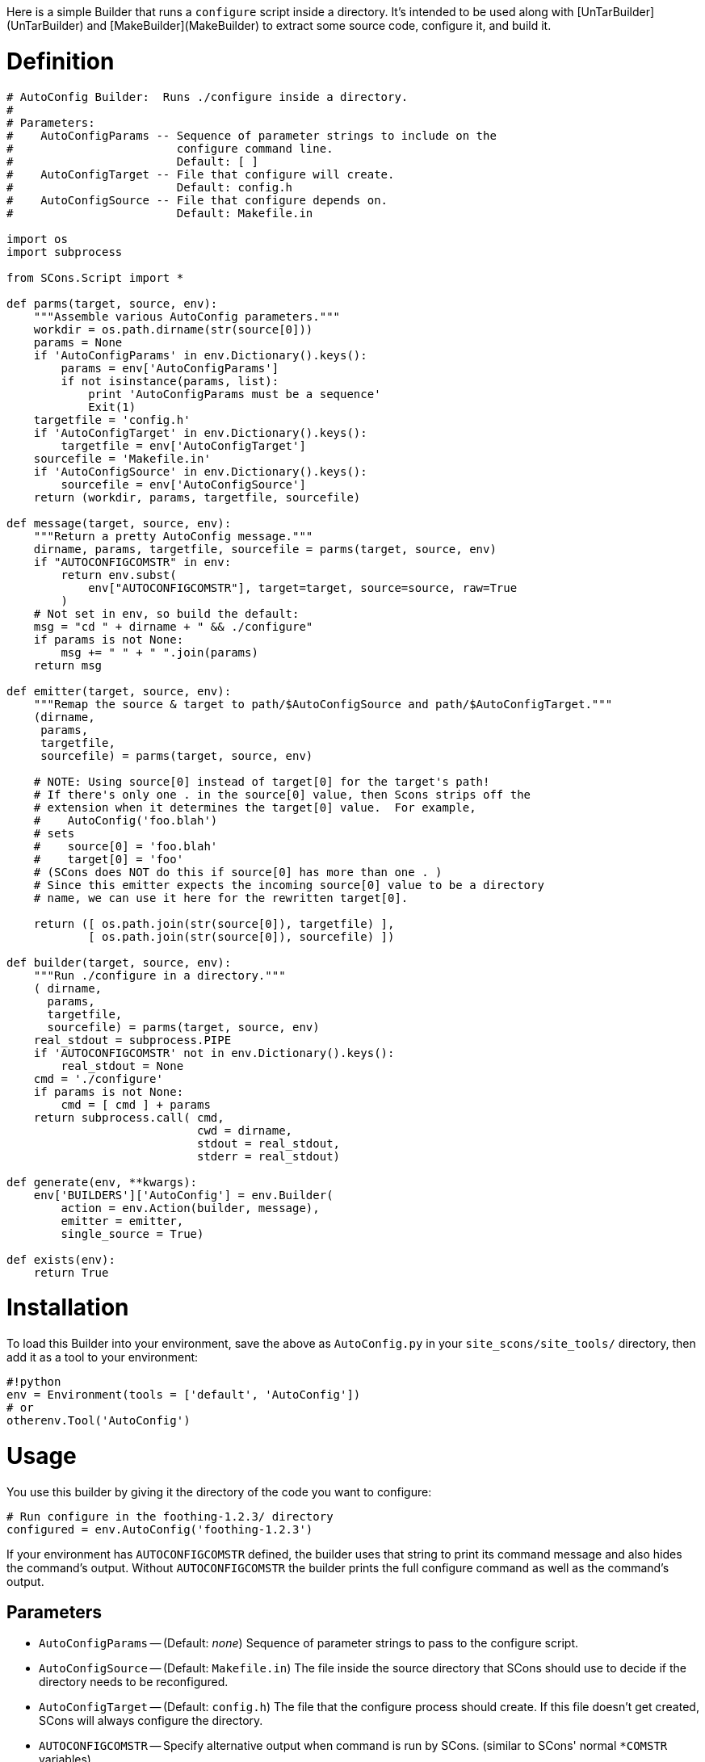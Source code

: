 :toc: macro
:toc-title:
:toclevels: 9


Here is a simple Builder that runs a `configure` script inside a directory.  It's intended to be used along with [UnTarBuilder](UnTarBuilder) and [MakeBuilder](MakeBuilder) to extract some source code, configure it, and build it.

# Definition

```python
# AutoConfig Builder:  Runs ./configure inside a directory.
#
# Parameters:
#    AutoConfigParams -- Sequence of parameter strings to include on the
#                        configure command line.
#                        Default: [ ]
#    AutoConfigTarget -- File that configure will create.
#                        Default: config.h
#    AutoConfigSource -- File that configure depends on.
#                        Default: Makefile.in

import os
import subprocess

from SCons.Script import *

def parms(target, source, env):
    """Assemble various AutoConfig parameters."""
    workdir = os.path.dirname(str(source[0]))
    params = None
    if 'AutoConfigParams' in env.Dictionary().keys():
        params = env['AutoConfigParams']
        if not isinstance(params, list):
            print 'AutoConfigParams must be a sequence'
            Exit(1)
    targetfile = 'config.h'
    if 'AutoConfigTarget' in env.Dictionary().keys():
        targetfile = env['AutoConfigTarget']
    sourcefile = 'Makefile.in'
    if 'AutoConfigSource' in env.Dictionary().keys():
        sourcefile = env['AutoConfigSource']
    return (workdir, params, targetfile, sourcefile)

def message(target, source, env):
    """Return a pretty AutoConfig message."""
    dirname, params, targetfile, sourcefile = parms(target, source, env)
    if "AUTOCONFIGCOMSTR" in env:
        return env.subst(
            env["AUTOCONFIGCOMSTR"], target=target, source=source, raw=True
        )
    # Not set in env, so build the default:
    msg = "cd " + dirname + " && ./configure"
    if params is not None:
        msg += " " + " ".join(params)
    return msg

def emitter(target, source, env):
    """Remap the source & target to path/$AutoConfigSource and path/$AutoConfigTarget."""
    (dirname,
     params,
     targetfile,
     sourcefile) = parms(target, source, env)

    # NOTE: Using source[0] instead of target[0] for the target's path!
    # If there's only one . in the source[0] value, then Scons strips off the
    # extension when it determines the target[0] value.  For example,
    #    AutoConfig('foo.blah')
    # sets
    #    source[0] = 'foo.blah'
    #    target[0] = 'foo'
    # (SCons does NOT do this if source[0] has more than one . )
    # Since this emitter expects the incoming source[0] value to be a directory
    # name, we can use it here for the rewritten target[0].

    return ([ os.path.join(str(source[0]), targetfile) ],
            [ os.path.join(str(source[0]), sourcefile) ])

def builder(target, source, env):
    """Run ./configure in a directory."""
    ( dirname,
      params,
      targetfile,
      sourcefile) = parms(target, source, env)
    real_stdout = subprocess.PIPE
    if 'AUTOCONFIGCOMSTR' not in env.Dictionary().keys():
        real_stdout = None
    cmd = './configure'
    if params is not None:
        cmd = [ cmd ] + params
    return subprocess.call( cmd,
                            cwd = dirname,
                            stdout = real_stdout,
                            stderr = real_stdout)

def generate(env, **kwargs):
    env['BUILDERS']['AutoConfig'] = env.Builder(
        action = env.Action(builder, message),
        emitter = emitter,
        single_source = True)

def exists(env):
    return True
```

# Installation

To load this Builder into your environment, save the above as `AutoConfig.py` in your `site_scons/site_tools/` directory, then add it as a tool to your environment: 
```python
#!python 
env = Environment(tools = ['default', 'AutoConfig'])
# or
otherenv.Tool('AutoConfig')
```

# Usage

You use this builder by giving it the directory of the code you want to configure: 
```python
# Run configure in the foothing-1.2.3/ directory
configured = env.AutoConfig('foothing-1.2.3')
```
If your environment has `AUTOCONFIGCOMSTR` defined, the builder uses that string to print its command message and also hides the command's output.  Without `AUTOCONFIGCOMSTR` the builder prints the full configure command as well as the command's output. 


## Parameters

* `AutoConfigParams` -- (Default: _none_) Sequence of parameter strings to pass to the configure script. 

* `AutoConfigSource` -- (Default: `Makefile.in`) The file inside the source directory that SCons should use to decide if the directory needs to be reconfigured. 

* `AutoConfigTarget` -- (Default: `config.h`) The file that the configure process should create.  If this file doesn't get created, SCons will always configure the directory. 

* `AUTOCONFIGCOMSTR` -- Specify alternative output when command is run by SCons. (similar to SCons' normal `*COMSTR` variables)

## Modernized Copy

This is reformatted and slightly cleaned up - since neither the original nor this copy seem to work against SCons 4.1, for now this is pasted as an addition, not a replacement.

```python
# AutoConfig Builder:  Runs ./configure inside a directory.
#
# Parameters:
#    AutoConfigParams -- Sequence of parameter strings to include on the
#                        configure command line.
#                        Default: [ ]
#    AutoConfigTarget -- File that configure will create.
#                        Default: config.h
#    AutoConfigSource -- File that configure depends on.
#                        Default: Makefile.in

import os
import subprocess


def parms(target, source, env):
    """Assemble various AutoConfig parameters."""
    workdir = os.path.dirname(str(source[0]))
    params = env.get("AutoConfigParams")
    if params and not isinstance(params, list):
        # TODO: change this to raise a suitable SCons exception
        print("AutoConfigParams must be a sequence")
        Exit(1)
    targetfile = env.get("AutoConfigTarget", "config.h")
    sourcefile = env.get("AutoConfigSource", "Makefile.in")
    return workdir, params, targetfile, sourcefile


def message(target, source, env):
    """Return a pretty AutoConfig message."""
    dirname, params, targetfile, sourcefile = parms(target, source, env)
    if "AUTOCONFIGCOMSTR" in env:
        return env.subst(env["AUTOCONFIGCOMSTR"], target=target, source=source, raw=1)
    msg = "cd " + dirname + " && ./configure"
    if params is not None:
        msg += " " + " ".join(params)
    return msg


def emitter(target, source, env):
    """Remap the source & target to path/$AutoConfigSource and path/$AutoConfigTarget."""
    dirname, params, targetfile, sourcefile = parms(target, source, env)

    # NOTE: Using source[0] instead of target[0] for the target's path!
    # If there's only one . in the source[0] value, then Scons strips off the
    # extension when it determines the target[0] value.  For example,
    #    AutoConfig('foo.blah')
    # would set
    #    source[0] = 'foo.blah'
    #    target[0] = 'foo'
    # (SCons does NOT do this if source[0] has more than one . )
    # Since this emitter expects the incoming source[0] value to be a directory
    # name, we can use it here for the rewritten target[0].

    return (
        [os.path.join(str(source[0]), targetfile)],
        [os.path.join(str(source[0]), sourcefile)],
    )


def builder(target, source, env):
    """Run ./configure in a directory."""
    dirname, params, targetfile, sourcefile = parms(target, source, env)
    real_stdout = subprocess.PIPE
    if "AUTOCONFIGCOMSTR" not in env:
        real_stdout = None
    cmd = "./configure"
    if params is not None:
        cmd = [cmd] + params
    return subprocess.call(cmd, cwd=dirname, stdout=real_stdout, stderr=real_stdout)


def generate(env, **kwargs):
    env["BUILDERS"]["AutoConfig"] = env.Builder(
        action=env.Action(builder, message), emitter=emitter, single_source=True
    )


def exists(env):
    return True
```